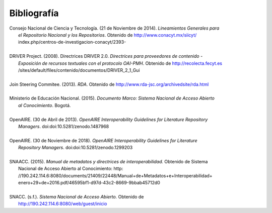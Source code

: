 .. _bibliografia:

Bibliografía
============

| Consejo Nacional de Ciencia y Tecnología. (21 de Noviembre de 2014). *Lineamientos Generales para* 
|         *el Repositorio Nacional y los Repositorios*. Obtenido de http://www.conacyt.mx/siicyt/
|         index.php/centros-de-investigacion-conacyt/2393- 
|
| DRIVER Project. (2008). Directrices DRIVER 2.0. *Directrices para proveedores de contenido* - 
|        *Exposición de recursos textuales con el protocolo OAI-PMH*. Obtenido de http://recolecta.fecyt.es
|        /sites/default/files/contenido/documentos/DRIVER_2_1_Gui 
|
| Join Steering Commitee. (2013). *RDA*. Obtenido de http://www.rda-jsc.org/archivedsite/rda.html 
|
| Ministerio de Educación Nacional. (2015). *Documento Marco: Sistema Nacional de Acceso Abierto* 
|         *al Conocimiento*. Bogotá.
|
| OpenAIRE. (30 de Abril de 2013). *OpenAIRE Interoperability Guidelines for Literature Repository*
|		*Managers*. doi:doi:10.5281/zenodo.1487968 
|
| OpenAIRE. (30 de Noviembre de 2018). *OpenAIRE Interoperability Guidelines for Literature* 
|		*Repository Managers*. doi:doi:10.5281/zenodo.1299203
|
| SNAACC. (2015). *Manual de metadatos y directrices de interoperabilidad.* Obtenido de Sistema 
|		Nacional de Acceso Abierto al Conocimiento: http: //190.242.114.6:8080/documents/21409/22448/Manual+de+Metadatos+e+Interoperabilidad+
|		enero+29+de+2016.pdf/46595bf1-d97d-43c2-8669-9bbab45712d0 
|
| SNACC. (s.f.). *Sistema Nacional de Acceso Abierto.* Obtenido de 
|		http://190.242.114.6:8080/web/guest/inicio 